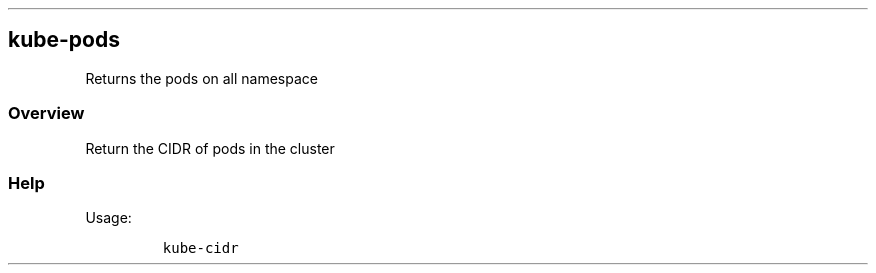.\" Automatically generated by Pandoc 2.17.1.1
.\"
.\" Define V font for inline verbatim, using C font in formats
.\" that render this, and otherwise B font.
.ie "\f[CB]x\f[]"x" \{\
. ftr V B
. ftr VI BI
. ftr VB B
. ftr VBI BI
.\}
.el \{\
. ftr V CR
. ftr VI CI
. ftr VB CB
. ftr VBI CBI
.\}
.TH "" "" "" "" ""
.hy
.SH kube-pods
.PP
Returns the pods on all namespace
.SS Overview
.PP
Return the CIDR of pods in the cluster
.SS Help
.PP
Usage:
.IP
.nf
\f[C]
kube-cidr
\f[R]
.fi
